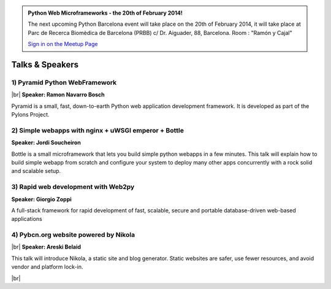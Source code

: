 .. link: Welcome To Barcelona Python Group
.. description: Barcelona Python Group Website
.. tags: Python, Meetup, Barcelona
.. date: 2013/12/13 14:50:53
.. title: Python Barcelona Meetup
.. slug: index



.. |br| raw:: html

   <br />


.. class:: jumbotron

.. admonition:: Python Web Microframeworks - the 20th of February 2014!


    .. raw:: html

        <img src="images/Python_logo_500px.png" alt="Python Logo">


    The next upcoming Python Barcelona event will take place on the 20th of February 2014, it will take place at
    Parc de Recerca Biomèdica de Barcelona (PRBB) c/ Dr. Aiguader, 88, Barcelona.
    Room : "Ramón y Cajal"

    .. class:: btn btn-info

    `Sign in on the Meetup Page`_



Talks & Speakers
================

.. class:: row

.. class:: col-md-3

1) Pyramid Python WebFramework
******************************

|br|
**Speaker: Ramon Navarro Bosch**

Pyramid is a small, fast, down-to-earth Python web application development framework. It is developed as part of the Pylons Project.


.. class:: col-md-3

2) Simple webapps with nginx + uWSGI emperor + Bottle
*****************************************************

**Speaker: Jordi Soucheiron**

Bottle is a small microframework that lets you build simple python webapps in a few minutes. This talk will explain how to build simple webapp from scratch and configure your system to deploy many other apps concurrently with a rock solid and scalable setup.


.. class:: col-md-3

3) Rapid web development with Web2py
************************************

**Speaker: Giorgio Zoppi**

A full-stack framework for rapid development of fast, scalable, secure and portable database-driven web-based applications


.. class:: col-md-3

4) Pybcn.org website powered by Nikola
**************************************

|br|
**Speaker: Areski Belaid**

This talk will introduce Nikola, a static site and blog generator.
Static websites are safer, use fewer resources, and avoid vendor and platform lock-in.


.. raw:: html

   </div>


.. class:: row

.. class:: col-md-12

    .. raw:: html

        <br/><br/><br/><img src="images/python_folks.jpg" alt="Python Folks" class="image-center">


.. raw:: html

   </div>


|br|

.. _Sign in on the Meetup Page: http://www.meetup.com/python-185
